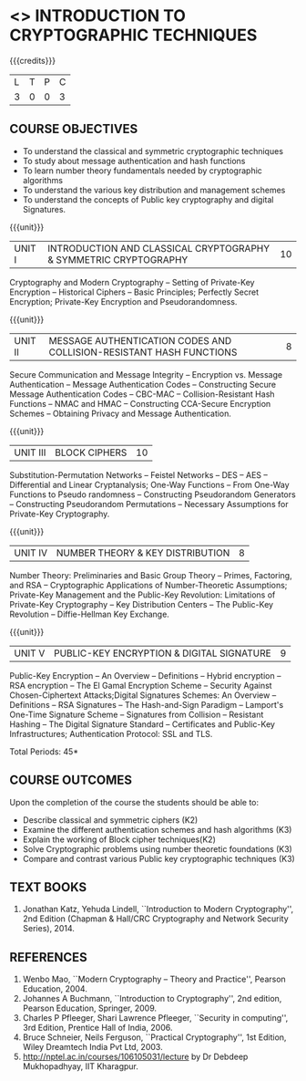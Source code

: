 * <<<PE105>>> INTRODUCTION TO CRYPTOGRAPHIC TECHNIQUES
:properties:
:author:   Dr. V. Balasubramanian and Dr. J. Bhuvana
:date: 29-03-2021
:end:

#+startup: showall
{{{credits}}}
| L | T | P | C |
| 3 | 0 | 0 | 3 |

#+begin_comment
- 1. No equivalent subject in AU 2017
- 2. Referred other university syllabus.
- 3. Not Applicable
- 4. Five Course outcomes specified and aligned with units
- 5. Not Applicable
#+end_comment
** R2021 CHANGES :noexport:
No Change

** CO PO MAPPING :noexport:
#+NAME: co-po-mapping
|                |    | PO1 | PO2 | PO3 | PO4 | PO5 | PO6 | PO7 | PO8 | PO9 | PO10 | PO11 | PO12 | PSO1 | PSO2 | PSO3 |
|                |    |  K3 |  K4 |  K5 |  K5 |  K6 |   - |   - |   - |   - |    - |    - |    - |   K5 |   K3 |   K6 |
| CO1            | K2 |   3 |   2 |   2 |   2 |   1 |   0 |   0 |  0  |   0 |    0 |    0 |    0 |    2 |    0 |    1 |
| CO2            | K2 |   3 |   2 |   2 |   2 |   1 |   0 |   0 |  0  |   0 |    0 |    0 |    0 |    2 |    0 |    1 |
| CO3            | K3 |   3 |   2 |   2 |   2 |   1 |   0 |   0 |  0  |   0 |    0 |    0 |    0 |    2 |    0 |    1 |
| CO4            | K3 |   3 |   2 |   0 |   1 |   0 |   0 |   0 |   0 |   0 |    0 |    0 |    0 |    2 |    0 |    0 |
| CO5            | K3 |   3 |   2 |   2 |   2 |   1 |   0 |   0 |   0 |   0 |    0 |    0 |    0 |    2 |    0 |    1 |

** COURSE OBJECTIVES
- To understand the classical and symmetric cryptographic techniques
- To study about message authentication and hash functions
- To learn number theory fundamentals needed by cryptographic
  algorithms
- To understand the various key distribution and management schemes
- To understand the concepts of Public key cryptography and digital Signatures.
 
{{{unit}}}
| UNIT I | INTRODUCTION AND CLASSICAL CRYPTOGRAPHY & SYMMETRIC CRYPTOGRAPHY | 10 |
Cryptography and Modern Cryptography -- Setting of Private-Key
Encryption -- Historical Ciphers -- Basic Principles; Perfectly Secret
Encryption; Private-Key Encryption and Pseudorandomness.

{{{unit}}}
| UNIT II | MESSAGE AUTHENTICATION CODES AND COLLISION-RESISTANT HASH FUNCTIONS | 8 |
Secure Communication and Message Integrity -- Encryption vs. Message
Authentication -- Message Authentication Codes -- Constructing Secure
Message Authentication Codes -- CBC-MAC -- Collision-Resistant Hash
Functions -- NMAC and HMAC -- Constructing CCA-Secure Encryption
Schemes -- Obtaining Privacy and Message Authentication.

{{{unit}}}
| UNIT III | BLOCK CIPHERS | 10 |
Substitution-Permutation Networks -- Feistel Networks -- DES -- AES --
Differential and Linear Cryptanalysis; One-Way Functions -- From
One-Way Functions to Pseudo randomness -- Constructing Pseudorandom
Generators -- Constructing Pseudorandom Permutations -- Necessary
Assumptions for Private-Key Cryptography.

{{{unit}}}

| UNIT IV | NUMBER THEORY & KEY DISTRIBUTION | 8 |
Number Theory: Preliminaries and Basic Group Theory -- Primes,
Factoring, and RSA -- Cryptographic Applications of Number-Theoretic
Assumptions; Private-Key Management and the Public-Key Revolution:
Limitations of Private-Key Cryptography -- Key Distribution Centers --
The Public-Key Revolution -- Diffie-Hellman Key Exchange.

{{{unit}}}

| UNIT V | PUBLIC-KEY ENCRYPTION & DIGITAL SIGNATURE | 9 |
Public-Key Encryption – An Overview -- Definitions -- Hybrid
encryption -- RSA encryption – The El Gamal Encryption Scheme --
Security Against Chosen-Ciphertext Attacks;Digital Signatures Schemes:
An Overview -- Definitions -- RSA Signatures -- The Hash-and-Sign
Paradigm -- Lamport's One-Time Signature Scheme -- Signatures from
Collision -- Resistant Hashing -- The Digital Signature Standard --
Certificates and Public-Key Infrastructures; Authentication Protocol:
SSL and TLS.

\hfill *Total Periods: 45*

** COURSE OUTCOMES
Upon the completion of the course the students should be able to: 
- Describe classical and symmetric ciphers (K2)
- Examine the different authentication schemes and hash algorithms (K3)
- Explain the working of Block cipher techniques(K2)
- Solve Cryptographic problems using number theoretic foundations (K3)
- Compare and contrast various Public key cryptographic techniques (K3)


** TEXT BOOKS
1. Jonathan Katz, Yehuda Lindell, ``Introduction to Modern
   Cryptography'', 2nd Edition (Chapman & Hall/CRC Cryptography and
   Network Security Series), 2014.

** REFERENCES
1. Wenbo Mao, ``Modern Cryptography – Theory and Practice'', Pearson
   Education, 2004.
2. Johannes A Buchmann, ``Introduction to Cryptography'', 2nd edition,
   Pearson Education, Springer, 2009.
3. Charles P Pfleeger, Shari Lawrence Pfleeger, ``Security in
   computing'', 3rd Edition, Prentice Hall of India, 2006.
4. Bruce Schneier, Neils Ferguson, ``Practical Cryptography'', 1st
   Edition, Wiley Dreamtech India Pvt Ltd, 2003.
5. http://nptel.ac.in/courses/106105031/lecture by Dr Debdeep
   Mukhopadhyay, IIT Kharagpur.


